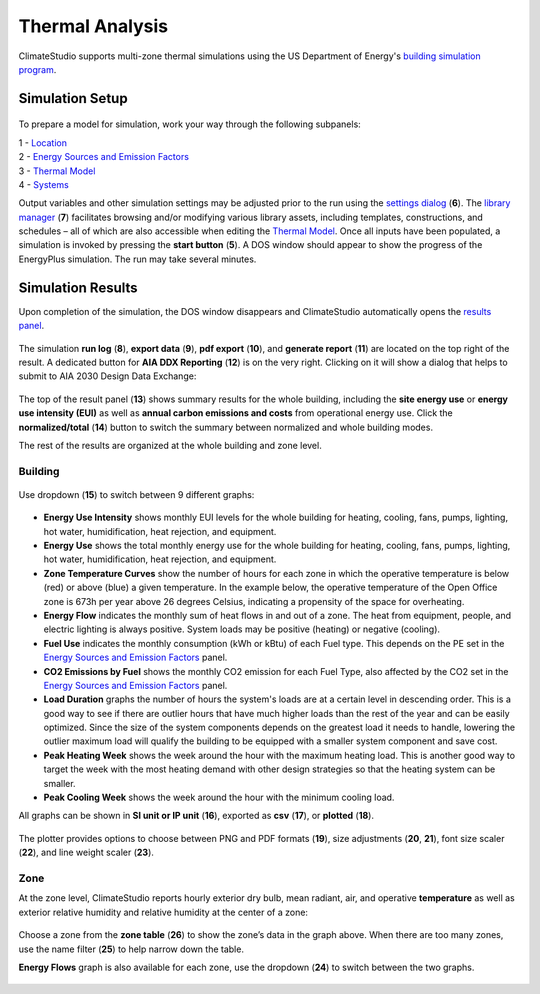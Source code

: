 
Thermal Analysis
================================================
ClimateStudio supports multi-zone thermal simulations using the US Department of Energy's `building simulation program`_. 

.. _building simulation program: https://energyplus.net/

Simulation Setup
-----------------------

.. figure:: images/thermal_workflowPanel_thermal.png
   :width: 900px
   :align: center
   
To prepare a model for simulation, work your way through the following subpanels:

| 1 - `Location`_
| 2 - `Energy Sources and Emission Factors`_
| 3 - `Thermal Model`_
| 4 - `Systems`_

Output variables and other simulation settings may be adjusted prior to the run using the `settings dialog`_ (**6**). 
The `library manager`_ (**7**) facilitates browsing and/or modifying various library assets, 
including templates, constructions, and schedules – all of which are also accessible when editing the `Thermal Model`_. 
Once all inputs have been populated, a simulation is invoked by pressing the **start button** (**5**). 
A DOS window should appear to show the progress of the EnergyPlus simulation. The run may take several minutes.

.. _Location: location.html

.. _Thermal Model: thermalModel.html

.. _Systems: thermal_system.html

.. _library manager: manageLibrary.html 

.. _settings dialog: energyPlus.html 

.. _Energy Sources and Emission Factors: emissionFactors.html 

.. figure:: images/result_eplusWindow.png
   :width: 900px
   :align: center

Simulation Results
------------------------
Upon completion of the simulation, the DOS window disappears and ClimateStudio automatically opens the `results panel`_. 

.. _results panel: results.html

.. figure:: images/thermal_ResultHeader.png
   :width: 900px
   :align: center
   
The simulation **run log** (**8**), **export data** (**9**), **pdf export** (**10**), 
and **generate report** (**11**) are located on the top right of the result. 
A dedicated button for **AIA DDX Reporting** (**12**) is on the very right. 
Clicking on it will show a dialog that helps to submit to AIA 2030 Design Data Exchange: 

.. figure:: images/thermal_AIAReport.png
   :width: 400px
   :align: center

The top of the result panel (**13**) shows summary results for the whole building, 
including the **site energy use** or **energy use intensity (EUI)** as well as **annual carbon 
emissions and costs** from operational energy use. Click the **normalized/total** (**14**) button to switch the summary between normalized and whole building modes.  

The rest of the results are organized at the whole building and zone level. 

Building
~~~~~~~~~~

.. figure:: images/thermal_BuildingResult.png
   :width: 900px
   :align: center

Use dropdown (**15**) to switch between 9 different graphs: 

.. figure:: images/thermal_BuildingGraphs.png
   :width: 900px
   :align: center

-	**Energy Use Intensity** shows monthly EUI levels for the whole building for heating, cooling, fans, pumps, lighting, hot water, humidification, heat rejection, and equipment. 

-	**Energy Use** shows the total monthly energy use for the whole building for heating, cooling, fans, pumps, lighting, hot water, humidification, heat rejection, and equipment. 

-	**Zone Temperature Curves** show the number of hours for each zone in which the operative temperature is below (red) or above (blue) a given temperature. In the example below, the operative temperature of the Open Office zone is 673h per year above 26 degrees Celsius, indicating a propensity of the space for overheating.

-	**Energy Flow**     indicates the monthly sum of heat flows in and out of a zone. The heat from equipment, people, and electric lighting is always positive. System loads may be positive (heating) or negative (cooling). 

-	**Fuel Use** indicates the monthly consumption (kWh or kBtu) of each Fuel type. This depends on the PE set in the  `Energy Sources and Emission Factors`_ panel. 

-	**CO2 Emissions by Fuel** shows the monthly CO2 emission for each Fuel Type, also affected by the CO2 set in the  `Energy Sources and Emission Factors`_ panel.

-	**Load Duration** graphs the number of hours the system's loads are at a certain level in descending order. This is a good way to see if there are outlier hours that have much higher loads than the rest of the year and can be easily optimized. Since the size of the system components depends on the greatest load it needs to handle, lowering the outlier maximum load will qualify the building to be equipped with a smaller system component and save cost.  

-	**Peak Heating Week** shows the week around the hour with the maximum heating load. This is another good way to target the week with the most heating demand with other design strategies so that the heating system can be smaller. 

-	**Peak Cooling Week** shows the week around the hour with the minimum cooling load. 

All graphs can be shown in **SI unit or IP unit** (**16**), exported as **csv** (**17**), or **plotted** (**18**). 

.. figure:: images/thermal_plot.png
   :width: 900px
   :align: center


The plotter provides options to choose between PNG and PDF formats (**19**), size adjustments (**20**, **21**), 
font size scaler (**22**), and line weight scaler (**23**). 
   
Zone
~~~~~~~~~~
At the zone level, ClimateStudio reports hourly exterior dry bulb, mean radiant, air, 
and operative **temperature** as well as exterior relative humidity and relative humidity at the center of a zone: 

.. figure:: images/thermal_ZoneResult.png
   :width: 900px
   :align: center    
   
Choose a zone from the **zone table** (**26**) to show the zone’s data in the graph above. 
When there are too many zones, use the name filter (**25**) to help narrow down the table. 

**Energy Flows** graph is also available for each zone, use the dropdown (**24**) to switch between the two graphs. 

.. figure:: images/thermal_ZoneGraphs.png
   :width: 900px
   :align: center    

   
   
   
   
   
   
   